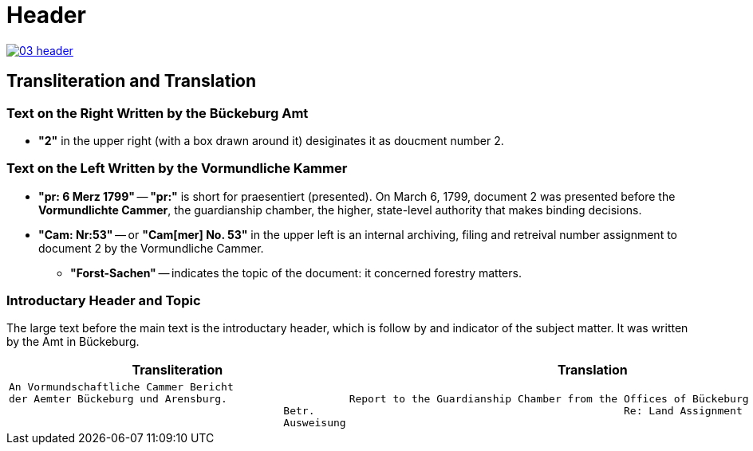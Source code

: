 = Header
:page-role: wide

image::03-header.png[link=self]

== Transliteration and Translation 

=== Text on the Right Written by the Bückeburg Amt

* *"2"* in the upper right (with a box drawn around it) desiginates it as doucment number 2.

=== Text on the Left Written by the Vormundliche Kammer

* *"pr: 6 Merz 1799"* -- *"pr:"* is short for praesentiert (presented). On March 6, 1799, document 2
was presented before the *Vormundlichte Cammer*, the guardianship chamber, the higher, state-level
authority that makes binding decisions.

* *"Cam: Nr:53"* -- or *"Cam[mer] No. 53"* in the upper left is an internal archiving, filing and retreival number assignment to document 2
by the Vormundliche Cammer.
** *"Forst-Sachen"* -- indicates the topic of the document: it concerned forestry matters.

=== Introductary Header and Topic

The large text before the main text is the introductary header, which is follow by and indicator of the subject matter. It
was written by the Amt in Bückeburg.

[cols="1a,1a"]
|===
|Transliteration|Translation

|
[verse]
____
An Vormundschaftliche Cammer Bericht  
der Aemter Bückeburg und Arensburg.  
                                            Betr.  
                                            Ausweisung 
____
|
[verse]
____
Report to the Guardianship Chamber from the Offices of Bückeburg and Arensburg
                                            Re: Land Assignment
____
|===
